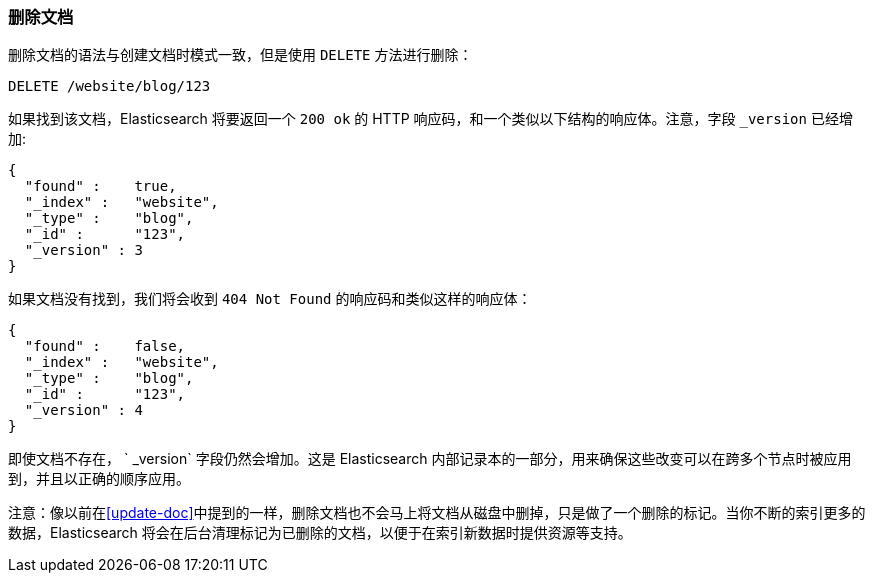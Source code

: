 [[delete-doc]]
=== 删除文档

删除文档((("documents", "deleting")))的语法与创建文档时模式一致，但是((("DELETE method", "deleting documents")))((("HTTP methods", "DELETE")))使用 `DELETE` 方法进行删除：

[source,js]
--------------------------------------------------
DELETE /website/blog/123
--------------------------------------------------
// SENSE: 030_Data/35_Delete_doc.json

如果找到该文档，Elasticsearch 将要返回一个 `200 ok` 的 HTTP 响应码，和一个类似以下结构的响应体。注意，字段 `_version` 已经增加:

[source,js]
--------------------------------------------------
{
  "found" :    true,
  "_index" :   "website",
  "_type" :    "blog",
  "_id" :      "123",
  "_version" : 3
}
--------------------------------------------------

如果文档没有找到，我们将会收到 `404 Not Found` 的响应码和类似这样的响应体：

[source,js]
--------------------------------------------------
{
  "found" :    false,
  "_index" :   "website",
  "_type" :    "blog",
  "_id" :      "123",
  "_version" : 4
}
--------------------------------------------------

即使文档不存在， ` _version` 字段仍然会增加。这是 Elasticsearch 内部记录本的一部分，用来确保这些改变可以在跨多个节点时被应用到，并且以正确的顺序应用。

注意：像以前在<<update-doc>>中提到的一样，删除文档也不会马上将文档从磁盘中删掉，只是做了一个删除的标记。当你不断的索引更多的数据，Elasticsearch 将会在后台清理标记为已删除的文档，以便于在索引新数据时提供资源等支持。

